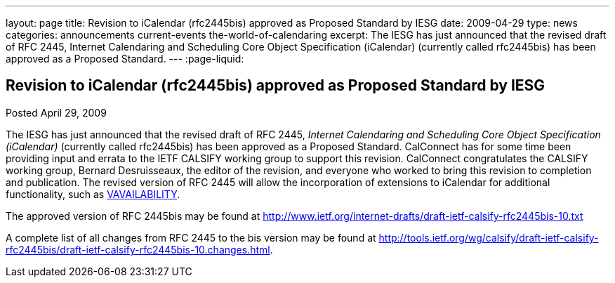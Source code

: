 ---
layout: page
title: Revision to iCalendar (rfc2445bis) approved as Proposed Standard by IESG
date: 2009-04-29
type: news
categories: announcements current-events the-world-of-calendaring
excerpt: The IESG has just announced that the revised draft of RFC 2445, Internet Calendaring and Scheduling Core Object Specification (iCalendar) (currently called rfc2445bis) has been approved as a Proposed Standard.
---
:page-liquid:

== Revision to iCalendar (rfc2445bis) approved as Proposed Standard by IESG

Posted April 29, 2009

The IESG has just announced that the revised draft of RFC 2445, _Internet Calendaring and Scheduling Core Object Specification (iCalendar)_ (currently called rfc2445bis) has been approved as a Proposed Standard. CalConnect has for some time been providing input and errata to the IETF CALSIFY working group to support this revision. CalConnect congratulates the CALSIFY working group, Bernard Desruisseaux, the editor of the revision, and everyone who worked to bring this revision to completion and publication. The revised version of RFC 2445 will allow the incorporation of extensions to iCalendar for additional functionality, such as http://tools.ietf.org/html/draft-daboo-calendar-availability-01[VAVAILABILITY].

The approved version of RFC 2445bis may be found at http://www.ietf.org/internet-drafts/draft-ietf-calsify-rfc2445bis-10.txt

A complete list of all changes from RFC 2445 to the bis version may be found at http://tools.ietf.org/wg/calsify/draft-ietf-calsify-rfc2445bis/draft-ietf-calsify-rfc2445bis-10.changes.html[].


